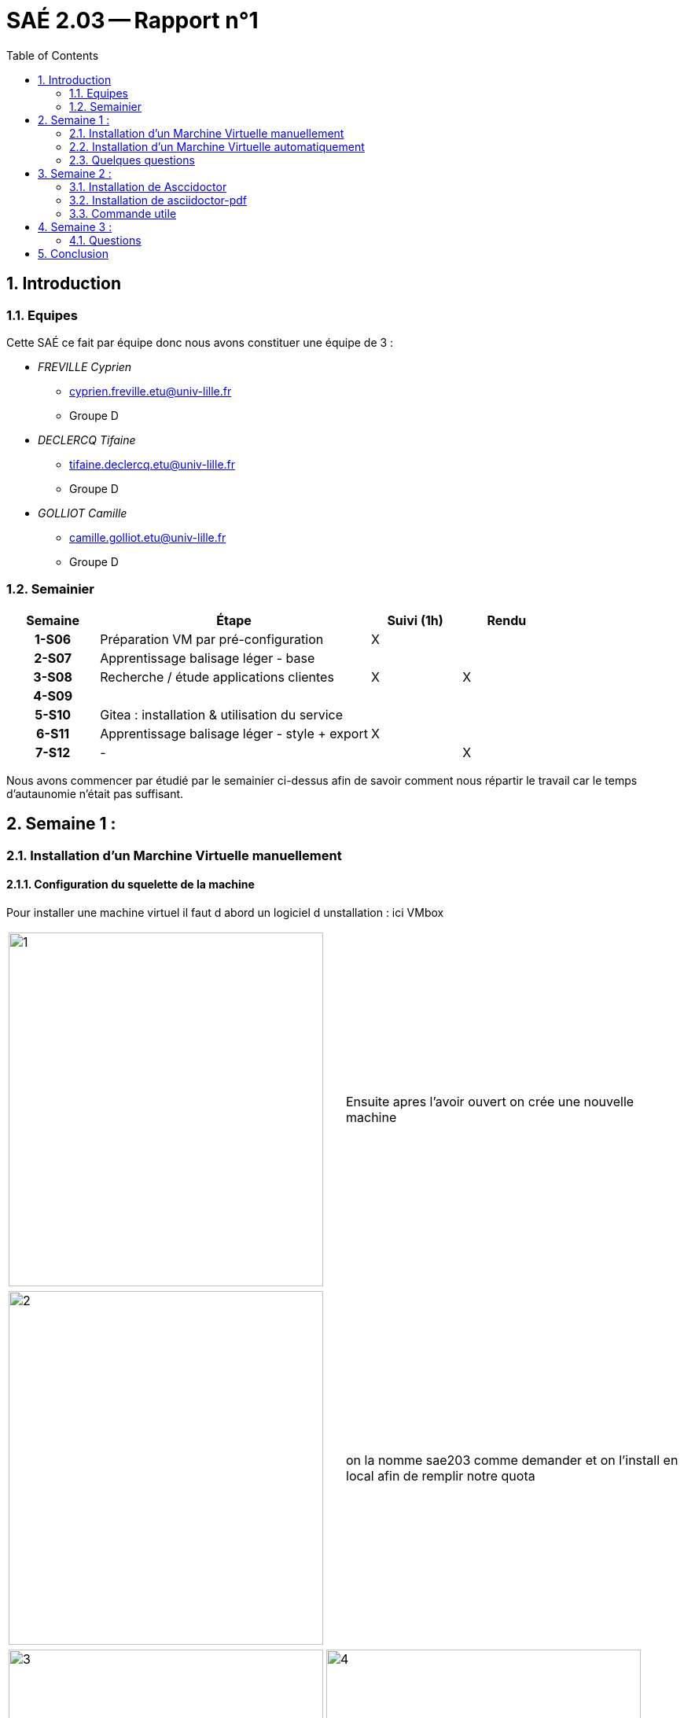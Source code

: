= SAÉ 2.03 -- Rapport n°1 
:description: Rendu de la semaine 3
:doctype: article
:encoding: utf-8
:lang: fr
:experimental:
:icons: font
:data-uri:
:toc: left
:sectnums:
//ifdef::lang[include::attributes-{lang}.adoc[]]
//ifdef::backend-pdf[]
//:pdf-themesdir: themes
//:pdf-theme: sae203
//:pdf-fontsdir: fonts,GEM_FONTS_DIR
//:pdf-page-margin: [15mm, 12mm]
//endif::[]

[[repartition]]
== Introduction 
=== Equipes

Cette SAÉ ce fait par équipe donc nous avons constituer une équipe de 3 :
--
* _FREVILLE Cyprien_
** cyprien.freville.etu@univ-lille.fr
** Groupe D 

* _DECLERCQ Tifaine_
** tifaine.declercq.etu@univ-lille.fr
** Groupe D 

* _GOLLIOT Camille_
** camille.golliot.etu@univ-lille.fr
** Groupe D 
--

=== Semainier

[%header, cols="^.^h,.^3,^.^,^.^", stripes=hover]
|====
^.^| Semaine ^.^| Étape ^.^| Suivi (1h) | Rendu 
| 1-S06 | Préparation VM par pré-configuration | X |
| 2-S07 | Apprentissage balisage léger - base | |
| 3-S08 | Recherche / étude applications clientes | X | X
| 4-S09 3+h|
| 5-S10 | ((Gitea)) : installation & utilisation du service | |
| 6-S11 | Apprentissage balisage léger - style + export | X |
| 7-S12 | - | | X
|====

Nous avons commencer par étudié par le semainier ci-dessus afin de savoir comment nous répartir le travail car le temps d'autaunomie n'était pas suffisant.

[[repartition]]
== Semaine 1 :
=== Installation d'un Marchine Virtuelle manuellement
==== Configuration du squelette de la machine 
Pour installer une machine virtuel il faut d abord un logiciel d unstallation : ici VMbox 
[cols=2]
|===
|image:images/1.png[1,400,450]
|Ensuite apres l'avoir ouvert on crée une nouvelle machine
|===

[cols=2]
|===
|image:images/2.png[2,400,450]
|on la nomme sae203 comme demander et on l'install en local afin de remplir notre quota
|===


[cols=3]
|===
|image:images/3.png[3,400,450]
|image:images/4.png[4,400,450]
|on laisse les paramètres par défaut pour la mémoire vive, le cpu et le stockage
|===



[cols=2]
|===
|image:images/5.png[5,400,450]
|on vérifie et on valide 
|===


==== Installation de l'iso debian 
On va télécharger l'iso debian sur le site officiel de debian et ensuite on le met dans le même dossier que la VM

[cols=2]
|===
|image:images/6.png[6,400,450]
|On le choisi dans lecteur optique 
|===



[cols=2]
|===
|image:images/7.png[7,400,450]
|puis on lance l'installation graphique 
|===




[cols=4]
|===
|image:images/8.png[8,400,450]
|image:images/9.png[8,400,450]
|image:images/10.png[8,400,450]
|On choisi la langue 
|===

[cols=3]
|===
|image:images/11.png[11,400,450]
|image:images/12.png[12,400,450]
|On configure le réseau en le nommant comme demander 
|===

[cols=2]
|===
|image:images/13.png[13,400,450]
|On configure l'utilisateur "root" 
|===



[cols=4]
|===
|image:images/14.png[14,400,450]
|image:images/15.png[15,400,450]
|image:images/16.png[16,400,450]
|On configure l'utilisateur "user" 
|===



[cols=4]
|===
|image:images/17.png[14,400,450]
|image:images/18.png[15,400,450]
|image:images/19.png[16,400,450]
|On ne partitionne pas le disque virtuel
|===

[cols=2]
|===
|image:images/20.png[13,400,450]
|et on valide le tout 
|===

[cols=2]
|===
|image:images/21.png[21,400,450]
|On choisi le miroir pour la gestion des paquets 
|===

[cols=2]
|===
|image:images/22.png[21,400,450]
|et on choisi l'environnement de bureau
|===

Et ensuite pour les suppléments invités on va chercher le cd addition dans `usr/share/virtualbox/VBoxGuestAdditions.iso`
Puis on monte le cd `sudo mount /dev/cdrom /mnt`
Enfin on installe les suppléments `sudo /mnt/VBoxLinuxAdditions.run`

On a fini, on redémarre la VM et on se connecte avec le compte utilisateur adéquat. 

==== Les difficultés rencontrées 
Nous avons eu du mal a trouver le disque d installation pour les suppléments invités. 

=== Installation d'un Marchine Virtuelle automatiquement
==== Creation de la machine
On ouvre VMbox 
puis on crée une nouvelle machine avec les même caracteristiques qu'au dessus et on valide 
enfin on va chercher le ".viso". 

[cols=2]
|===
|On modifie le @@UUID@@ avec cette commande
|`sed -i -E "s/(--iprt-iso-maker-file-marker-bourne-sh).*$/\1=$(cat /proc/sys/kernel/random/uuid)/" S203-Debian12.viso`
|===

On insert le fichier dans le lecteur optique comme au dessus et on lance, l'installation se fait automatiquement.
A la fin de l'installation on arrive sur un bureau sans graphisme. 

[cols=2]
|===
|On installe un environnement de bureau 
|`apt install mate-desktop-environment`
|
|`apt install mate-tweak`
|===

[cols=2]
|===
|enfin on redémarre la machine virtuel 
|`shutdown -r now`
|===

Voila notre environnement est créé avec un bureau graphique.

==== Installation des packages 
Il faut d'abord mettre a jour les packages d'installation avant de commencer à en installer de nouveau, 
pour cela il faut utiliser la commande suivante : `apt-get update`

[cols=2]
|===
|Installer les packages sudo 
|`apt install sudo`
|===

[cols=2]
|===
|Installer git 
|`apt install git-all`
|===

[cols=2]
|===
|Installer sqlite3
|`apt-get install sqlite3`
|===

[cols=2]
|===
|Installer curl 
|`apt-get install curl`
|===

[cols=2]
|===
|Installer -completion 
|`apt-get install -completion`
|===

[cols=2]
|===
|Installer neofetch
|`apt install neofetch`
|===

Et ensuite pour les supplements invités on va chercher le cd addition dans `usr/share/virtualbox/VBoxGuestAdditions.iso`
Puis on monte le cd `sudo mount /dev/cdrom /mnt`
Enfin on installe les supplements `sudo /mnt/VBoxLinuxAdditions.run`


==== Les difficultés rencontrées 

Nous avons eu du mal avec la commande pour modifier le @@UUID@@ car il y avait un retour à la ligne au lieu d'un espace, et le même problème pour les suppléments invités. 


=== Quelques questions
==== Preparation de la machine virtuelle 

[cols=2]
|===
|Que signifie “64-bit” dans “Debian 64-bit” ?
|"64-bit" dans "Debian 64-bit" se réfère à l'architecture du processeur. Les processeurs 64 bits peuvent traiter des données et des instructions plus grandes que les processeurs 32 bits, offrant ainsi une meilleure performance et une prise en charge de plus de mémoire.
|Quelle est la configuration réseau utilisée par défaut ?
|La configuration NAT : les VM connectées à un même réseau NAT peuvent communiquer entre elles, et elles peuvent aussi accéder à Internet grâce au NAT.
|Quel est le nom du fichier XML contenant la configuration de votre machine ?
|Le nom du fichier XML contenant la configuration de la machine dépend du type d'hyperviseur utilisé. Ici c'est VirtualBox.xml ($HOME/.config/VirtualBox.xml)
| Sauriez-vous le modifier directement ce fichier de configuration pour mettre 2 processeurs à votre machine ?
|Non, il n’y a pas d’informations sur les processeurs que l’on peut modifier. Et ce n’est pas conseillé de modifier quelque chose dans ce fichier car il est généré et géré par VirtualBox lui-même.
|===

==== Installation de l 'os 

[cols=2]
|===
|Qu’est-ce qu’un fichier iso bootable ?
|Un fichier ISO bootable est une image disque au format ISO conçue pour être utilisée comme support d'installation pour un système d'exploitation. Il contient tous les fichiers nécessaires pour démarrer et installer le système sur un ordinateur. https://www.diskpart.com/fr/articles/c-est-quoi-une-cle-usb-bootable-0904-gc.html
|Qu’est-ce que MATE ? GNOME ?
|MATE et GNOME sont des environnements de bureau pour les systèmes d'exploitation Linux. Ce sont des interfaces graphiques qui fournissent un moyen convivial d'interagir avec le système. MATE est une continuation de l'environnement GNOME 2, tandis que GNOME (GNU Network Object Model Environment) est un environnement de bureau moderne pour les systèmes UNIX. https://debian-facile.org/doc:environnements:mate
|Qu’est-ce qu’un serveur web ?
|Un serveur web est un logiciel qui répond aux requêtes HTTP provenant de clients, généralement des navigateurs web. Il gère la livraison de pages web, de fichiers et d'autres contenus sur Internet. Des exemples de serveurs web incluent Apache, Nginx et Microsoft IIS. Par serveur Web (aussi appelé serveur http), on entend tout type de serveur qui permet de diffuser des contenus Web sur Internet ou Intranet.  En tant que partie d’un réseau d’ordinateurs, un serveur Web transmet des documents (d’une page Web à un navigateur par exemple) à ce qu’on appelle un client.  https://www.ionos.fr/digitalguide/serveur/know-how/serveur-web-definition-bases-astuces-et-logiciels/
|Qu’est-ce qu’un serveur ssh ?
|Un serveur SSH (Secure Shell) permet une connexion sécurisée à distance à un système. Il utilise le protocole SSH pour crypter les communications entre le client et le serveur, assurant ainsi une sécurité accrue lors de l'accès à distance à des machines. https://www.it-connect.fr/chapitres/quest-ce-que-ssh/
|Qu’est-ce qu’un serveur mandataire ?
|Un serveur mandataire (proxy server) agit comme un intermédiaire entre les clients et les serveurs. Il peut être utilisé pour diverses tâches, telles que la mise en cache de contenu, le filtrage d'URL, l'anonymisation des requêtes, et la gestion des connexions réseau. Les serveurs mandataires sont souvent utilisés pour améliorer les performances, la sécurité ou la confidentialité. https://www.techno-science.net/definition/3812.html
|===


==== Acces sudo pour user 

[cols=2]
|===
|Comment peut-on savoir à quels groupes appartient l'utilisateur “user” ?
|Pour savoir à quel groupe appartient l'utilisateur “user”, il suffit de rentrer la commande : `cat /etc/group` dans le terminal, il vous affichera tous les groupes.
|===


==== Installation des supplement invités 

[cols=2]
|===
|Quelle est la version du noyau Linux utilisé par votre VM ? N’oubliez pas, comme pour toutes les questions, de justifier votre réponse.
|Notre VM utilise un noyau Linux 6.1 https://www.debian.org/release/stable/386!:release-notes/ch-whats-new.fr.html
|À quoi servent les suppléments invités ? Donner 2 principales raisons de les installer.
|Les suppléments invités servent a l'integration du ponteur de la souris ainsi que pour les connexion automatisées 
|À quoi sert la commande mount (dans notre cas de figure et dans le cas général) ?
|La commande "mount" demande au système d'exploitation de rendre un systeme de fichier accessible à un emplacement specifier https://manpages.debian.org/testing/manpages-fr/mount.8.fr.html
|===


==== Quelques questions 

[cols=2]
|===
|Qu’est-ce que le Projet Debian ? D’où vient le nom Debian ? (La maintenance)
|Le Projet Debian est une association de personnes qui travaillent volontairement pour créer un système d'exploitation basé sur le logiciel libre. Le nom "Debian" est dérivé des prénoms du fondateur du projet, Ian Murdock, et de sa femme, Debra. https://www.debian.org/doc/manuals/project-history/intro.fr.html
|Il existe 3 durées de prise en charge (support) de ces versions : la durée minimale, la durée en support long terme (LTS) et la durée en support long terme étendue (ELTS). Quelles sont les durées de ces prises en charge ?
|La prise en charge à long terme étendue (ELTS) est une offre commerciale offrant un prolongement de la durée de vie de 10 ans des versions de Debian (c'est-à-dire de 5 ans après la prise en charge de 5 ans offerte par le projet LTS). Il ne s'agit pas d'un projet officiel de Debian. L'infrastructure de Debian, et les autres ressources de Debian ne sont pas impliquées. https://wiki.debian.org/fr/LTS/Extended
|Pendant combien de temps les mises à jour de sécurité seront-elles fournies ? (Nom générique, nom de code et version)
|L'équipe chargée de la sécurité prend en charge la distribution stable pendant trois années après sa publication. Il n'est pas possible de prendre en charge trois distributions, c'est déjà bien assez difficile avec deux. https://www.debian.org/security/faq.fr.html#lifespan
|Combien de versions au minimum sont activement maintenues par Debian ? Donnez leur nom générique (= les types de distribution).
|Debian maintient au minimum trois versions : stable, testing, et unstable. https://www.debian.org/releases/index.fr.html
|Chaque distribution majeure possède un nom de code différent. Par exemple, la version majeure actuelle (Debian 12) se nomme bookworm. D’où viennent les noms de code données aux distributions ?
|Les noms de code des distributions Debian sont généralement tirés du film "Toy Story". Ils sont choisis par l'équipe de publication de Debian en interne. https://www.debian.org/doc/manuals/debian-faq/ftparchives.fr.html
|L’un des atouts de Debian fut le nombre d’architecture (≈ processeurs) officiellement prises en charge. Combien et lesquelles sont prises en charge par la version Bullseye ?
|La version Bullseye (Debian 11) prend en charge 10 architectures officielles : amd64, arm64, armel, armhf, i386, ia64, mips, powerpc, ppc64el et s390x (https://www.debian.org/doc/manuals/debian-faq/compatibility.fr.html#arches)
|Première version avec un nom de code: Quel a était le premier nom de code utilisé ? Quand a-t-il été annoncé ? Quel était le numéro de version de cette distribution ?
|Première version avec un nom de code : Nom de code : "Buzz"  Annoncé le : 17 juin 1996  Version : Debian 1.1 https://www.debian.org/doc/manuals/project-history/releases.fr.html
|Dernière nom de code attribué: Quel est le dernier nom de code annoncé à ce jour ? Quand a-t-il été annoncé ? Quelle est la version de cette distribution ?
|Dernier nom de code annoncé à ce jour : Nom de code : "Bookworm" Annoncé le : 10 juin 2023 Version : Debian 12 https://www.debian.org/doc/manuals/project-history/releases.fr.html
|===

[[repartition]]
== Semaine 2 :
Un des objectifs de la sae 2.03 est nous apprendre un langage de balisage utile pour la crétion de documentation mais pas que.
[%hardbreaks]
Pour montrer ce que nous avons appris, nous avons fait ce rapport entierement en #asciidoctor#, pour le moment il contient : 

. du texte en gras 
. de l'insertion de code source 
. de l'insertion de lien cliquable 
. des images avec modification de leur taille initiale 
. un tableau complexe ( le semainier )
. des listes 
.. Ordonnée 
.. non ordonnée 
. un sommaire automatique



Donc pour le rapport final nous devons encore mettre en place : 


* le css 
** mettre une page de garde
** changer la police d'ecriture si possible 
*** couleur
*** font-family
* la gestion de multifichier 
* refaire un tableau complexe 
* refaire la mise en page des rapport a integrer dans le rapport final avec les connaisse apprise en plus 
* liste avec sous liste integrée 


Nous avions de choix à notre disposition 2 formats au choix:

<<<

* Le format https://daringfireball.net/projects/markdown/[((Markdown))] dans sa version étendue par le logiciel https://pandoc.org/MANUAL.html#pandocs-markdown[((pandoc))]
* Le format https://docs.asciidoctor.org/[((Asciidoctor))] (version étendue du format AsciiDoc) 

Nous avons fini par choisir le format #Asciidoctor# car selon notre professeur il est plus complet et demande moins d'extension que le *Markdown*.

=== Installation de Asccidoctor
Avant d'installer *Asccidoctor* nous avons du installer le *RubyInstaller*.
Pour cela nous sommes simplement aller sur le site de https://rubyinstaller.org/downloads/[((RubyInstaller))] et avons cliquer sur installé, cela ne fonctionne que pour *Windows*.
Pour *Debian* il suffit de taper la commande :
`sudo apt-get install ruby-full`

Ensuite une fois ruby installé nous avons dû executer une commande dans le *RubyInstaller*.
`gem install asciidoctor`

Afin de vérifier la réussite de l'installation il a fallu faire : `asciidoctor --version`

=== Installation de asciidoctor-pdf
Pour installer *asciidoctor-pdf* nous avons dû executer une commande dans le *RubyInstaller*. `gem install asciidoctor-pdf`

Asciidoctor-PDF est une extension d'Asciidoctor qui permet de générer des documents au format PDF à partir de contenu rédigé en AsciiDoc.

=== Commande utile 
Commande pour convertir un fichier en asciidoctor en pdf : 

* Il faut se mettre dans le dossier qui contient le fichier *.adoc* et ecrire : 

** directement dans sont terminal si on est sous *Linux* 
** dans le terminal en passant par *RubyInstaller* si on est sous *Windows*

et taper `asciidoctor-pdf <nom_du_fichier>`

Commande pour convertir un fichier en asciidoctor en html : 

* Il faut se mettre dans le dossier qui contient le fichier *.adoc* et ecrire : 

** directement dans sont terminal si on est sous *Linux* 
** dans le terminal en passant par *RubyInstaller* si on est sous *Windows*

et taper `asciidoctor <nom_du_fichier>`

[[repartition]]
== Semaine 3 :

=== Questions 

[cols=2]
|===
|Qu’est-ce que le logiciel gitk ? Comment se lance-t-il ? 
|Gitk est un navigateur de dépôt graphique, le premier de son genre. Il peut être considéré comme un encapsuleur graphique pour git log. Il permet d'explorer et de visualiser l'historique d'un dépôt. Il est écrit en tcl/tk, ce qui le rend portable sur tous les systèmes d'exploitation.  pour lancer gitk il suffit de taper `gitk&` dans le terminal https://www.atlassian.com/fr/git/tutorials/gitk
|===

[cols=2]
|===
|Qu’est-ce que le logiciel git-gui ? Comment se lance-t-il ? 
|Interface graphique de Git basée sur Tcl/Tk. Git-gui permet aux utilisateurs d’apporter des modifications à leur dépôt en faisant de nouveaux commits, en modifiant les commits existants, en créant des branches, en effectuant des fusions locales, et en récupérant/poussant vers des dépôts distants. Contrairement à gitk, git gui se concentre sur la génération de commit et l’annotation de fichiers uniques et n’affiche pas l’historique du projet. Il fournit cependant des actions de menu pour démarrer une session gitk à partir de git gui. pour lancer gut gui il suffit de taper `git gui` dans le terminal https://git-scm.com/docs/git-gui/fr
|===


==== Installation d'un autre outils

[cols=2]
|===
|Pourquoi avez-vous choisi ce logiciel ?
|Nous avons choisi GitKraken car c’est le logiciel le plus utilisé dans le monde professionnel, il a une grosse documentation comparé à ses camarades, et c’est surtout un logiciel multiplateforme (Windows, Linux, …)
|Comment l'avez-vous installé ?
|Commande d’installation de GitKraken : `wget https://release.gitkraken.com/linux/gitkraken-amd64.deb sudo apt install gitkraken-amd64.deb`
|Comparez-le aux outils inclus avec git (et installé précédemment) ainsi qu’avec ce qui serait fait en ligne de commande pure : fonctionnalités avantages, inconvénients…
|
|===


== Conclusion

Dans cette premiere partie de sae, nous avons su cree 2 machines virtuelle de 2 manieres differentes (automatiquement et manuellement) et nous avons commencé a prendre en main le asciidoctor pour faire ce premier rapport.


//ifdef::backend-pdf[]
//[index]
//= Index
//endif::[]